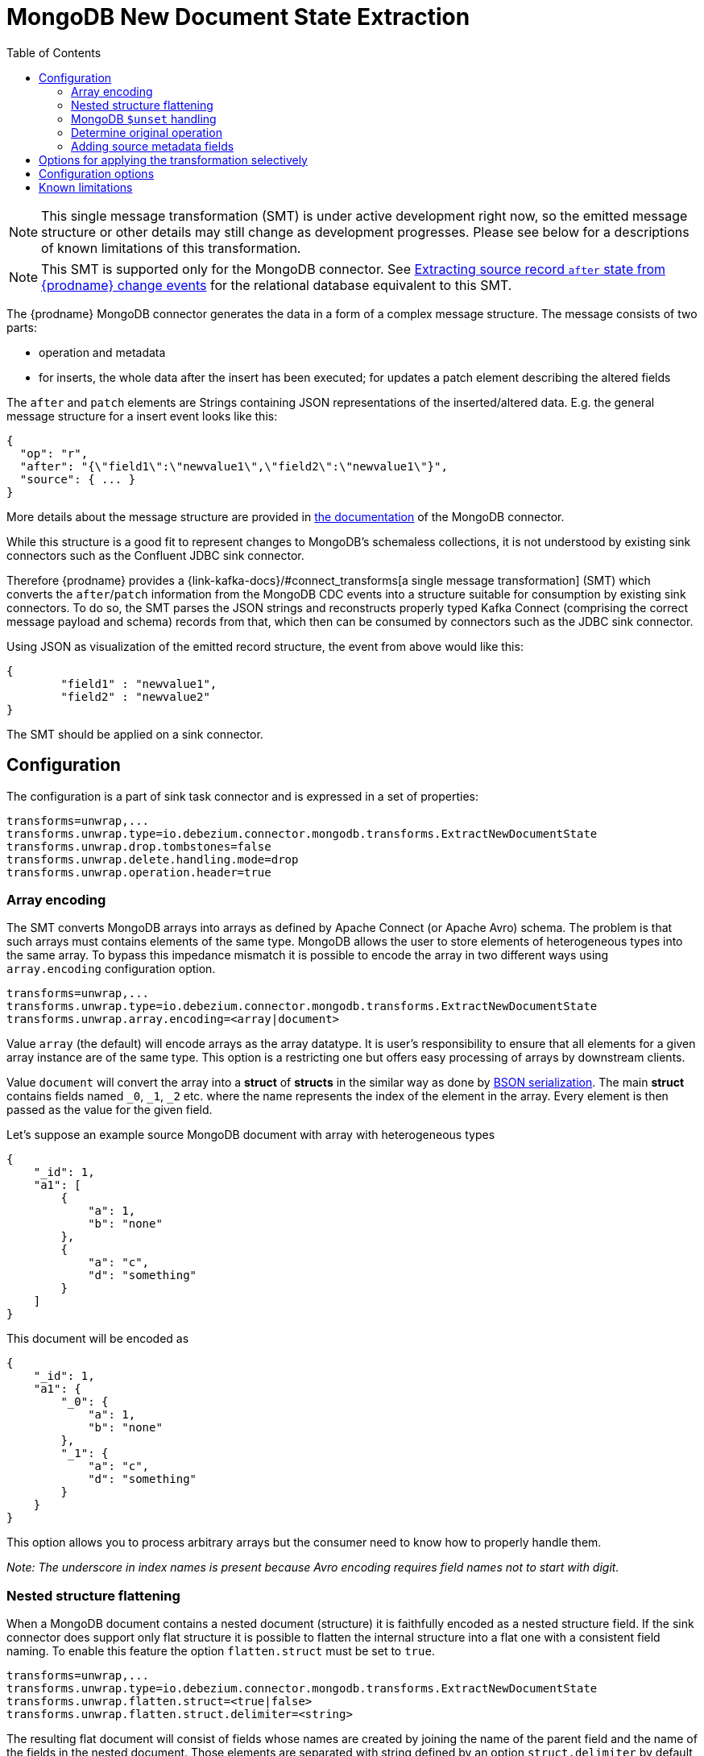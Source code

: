 :page-aliases: configuration/mongodb-event-flattening.adoc
[id="mongodb-new-document-state-extraction"]
= MongoDB New Document State Extraction

:toc:
:toc-placement: macro
:linkattrs:
:icons: font
:source-highlighter: highlight.js

toc::[]

[NOTE]
====
This single message transformation (SMT) is under active development right now, so the emitted message structure or other details may still change as development progresses.
Please see below for a descriptions of known limitations of this transformation.
====

[NOTE]
====
This SMT is supported only for the MongoDB connector.
See xref:{link-event-flattening}[Extracting source record `after` state from {prodname} change events] for the relational database equivalent to this SMT.
====

The {prodname} MongoDB connector generates the data in a form of a complex message structure.
The message consists of two parts:

* operation and metadata
* for inserts, the whole data after the insert has been executed; for updates a patch element describing the altered fields

The `after` and `patch` elements are Strings containing JSON representations of the inserted/altered data.
E.g. the general message structure for a insert event looks like this:

[source,json,indent=0]
----
{
  "op": "r",
  "after": "{\"field1\":\"newvalue1\",\"field2\":\"newvalue1\"}",
  "source": { ... }
}
----

More details about the message structure are provided in xref:{link-mongodb-connector}[the documentation] of the MongoDB connector.

While this structure is a good fit to represent changes to MongoDB's schemaless collections,
it is not understood by existing sink connectors such as the Confluent JDBC sink connector.

Therefore {prodname} provides a {link-kafka-docs}/#connect_transforms[a single message transformation] (SMT)
which converts the `after`/`patch` information from the MongoDB CDC events into a structure suitable for consumption by existing sink connectors.
To do so, the SMT parses the JSON strings and reconstructs properly typed Kafka Connect
(comprising the correct message payload and schema) records from that,
which then can be consumed by connectors such as the JDBC sink connector.

Using JSON as visualization of the emitted record structure, the event from above would like this:

[source,json,indent=0]
----
{
	"field1" : "newvalue1",
	"field2" : "newvalue2"
}
----

The SMT should be applied on a sink connector.

== Configuration

The configuration is a part of sink task connector and is expressed in a set of properties:

[source]
----
transforms=unwrap,...
transforms.unwrap.type=io.debezium.connector.mongodb.transforms.ExtractNewDocumentState
transforms.unwrap.drop.tombstones=false
transforms.unwrap.delete.handling.mode=drop
transforms.unwrap.operation.header=true
----

=== Array encoding

The SMT converts MongoDB arrays into arrays as defined by Apache Connect (or Apache Avro) schema.
The problem is that such arrays must contains elements of the same type.
MongoDB allows the user to store elements of heterogeneous types into the same array.
To bypass this impedance mismatch it is possible to encode the array in two different ways using `array.encoding` configuration option.

[source]
----
transforms=unwrap,...
transforms.unwrap.type=io.debezium.connector.mongodb.transforms.ExtractNewDocumentState
transforms.unwrap.array.encoding=<array|document>
----

Value `array` (the default) will encode arrays as the array datatype.
It is user's responsibility to ensure that all elements for a given array instance are of the same type.
This option is a restricting one but offers easy processing of arrays by downstream clients.

Value `document` will convert the array into a *struct* of *structs* in the similar way as done by http://bsonspec.org/[BSON serialization].
The main *struct* contains fields named `_0`, `_1`, `_2` etc. where the name represents the index of the element in the array.
Every element is then passed as the value for the given field.

Let's suppose an example source MongoDB document with array with heterogeneous types
[source,json,indent=0]
----
{
    "_id": 1,
    "a1": [
        {
            "a": 1,
            "b": "none"
        },
        {
            "a": "c",
            "d": "something"
        }
    ]
}
----

This document will be encoded as
[source,json,indent=0]
----
{
    "_id": 1,
    "a1": {
        "_0": {
            "a": 1,
            "b": "none"
        },
        "_1": {
            "a": "c",
            "d": "something"
        }
    }
}
----

This option allows you to process arbitrary arrays but the consumer need to know how to properly handle them.

_Note: The underscore in index names is present because Avro encoding requires field names not to start with digit._

=== Nested structure flattening

When a MongoDB document contains a nested document (structure) it is faithfully encoded as a nested structure field.
If the sink connector does support only flat structure it is possible to flatten the internal structure into a flat one with a consistent field naming.
To enable this feature the option `flatten.struct` must be set to `true`.

[source]
----
transforms=unwrap,...
transforms.unwrap.type=io.debezium.connector.mongodb.transforms.ExtractNewDocumentState
transforms.unwrap.flatten.struct=<true|false>
transforms.unwrap.flatten.struct.delimiter=<string>
----

The resulting flat document will consist of fields whose names are created by joining the name of the parent field and the name of the fields in the nested document.
Those elements are separated with string defined by an option `struct.delimiter` by default set to the _underscore_.

Let's suppose an example source MongoDB document with a field with a nested document
[source,json,indent=0]
----
{
    "_id": 1,
    "a": {
            "b": 1,
            "c": "none"
    },
    "d": 100
}
----

Such document will be encoded as
[source,json,indent=0]
----
{
    "_id": 1,
    "a_b": 1,
    "a_c": "none",
    "d": 100
}
----

This option allows you to convert a hierarchical document into a flat structure suitable for a table-like storage.

=== MongoDB `$unset` handling

MongoDB allows `$unset` operations that remove a certain field from a document. Because the collections are schemaless, it becomes hard to inform consumers/sinkers about the field that is now missing. The approach that {prodname} uses is to set the field being removed to a null value.

Given the operation
[source,json,indent=0]
----
{
    "after":null,
    "patch":"{\"$unset\" : {\"a\" : true}}"
}
----

The final encoding will look like
[source,json,indent=0]
----
{
    "id": 1,
    "a": null
}
----

Note that other MongoDB operations might cause an `$unset` internally, `$rename` is one example.

=== Determine original operation

When a message is flattened the final result does not show whether it was an insert, update or first read. (Deletions can be detected via tombstones or rewrites, see xref:{link-mongodb-event-flattening}#mongodb-extract-new-record-state-configuration-options[Configuration options].)

To solve this problem, you can propagate the original operation either as a field added to message value or as a header property,
e.g. like so to use a header property:

[source]
----
transforms=unwrap,...
transforms.unwrap.type=io.debezium.connector.mongodb.transforms.ExtractNewDocumentState
transforms.unwrap.add.headers=op
----

The possible values are the ones from the `op` field of xref:{link-mongodb-connector}#mongodb-change-events-value[MongoDB connector change events].

=== Adding source metadata fields

The SMT can optionally add metadata fields from the original change event's `source` structure to the final flattened record (prefixed with "__").
This ability to add metadata to the event record makes it possible to include content such as the name of the collection associated with the change event, or such connector-specific fields as the replica set name.
For more information about the MongoDB source structure, see xref:{link-mongodb-connector}[the documentation] for the MongoDB connector.

For example, you might specify the following configuration to add a replica set name (`rs`) and the collection name for a change event to the final flattened event record:

----
transforms=unwrap,...
transforms.unwrap.type=io.debezium.connector.mongodb.transforms.ExtractNewDocumentState
transforms.unwrap.add.fields=rs,collection
----

The preceding configuration results in the following content being added to the flattened record:

----
{ "__rs" : "rs0", "__collection" : "my-collection", ... }
----

For `DELETE` events, the option to add metadata fields is supported only if the `delete.handling.mode` option is set to `rewrite`.

// Type: concept
// Title: Options for applying the MongoDB extract new document state transformation selectively
// ModuleID: options-for-applying-the-mongodb-extract-new-document-state-transformation-selectively
[id="options-for-applying-the-transformation-selectively"]
== Options for applying the transformation selectively

In addition to the change event messages that a {prodname} connector emits when a database change occurs, the connector also emits other types of messages, including heartbeat messages, and metadata messages about schema changes and transactions.
Because the structure of these other messages differs from the structure of the change event messages that the SMT is designed to process, it's best to configure the connector to selectively apply the SMT, so that it processes only the intended data change messages.

For more information about how to apply the SMT selectively, see xref:{link-smt-predicates}#applying-transformation-selectively[Configure an SMT predicate for the transformation].

[[mongodb-extract-new-record-state-configuration-options]]
== Configuration options
[cols="30%a,25%a,45%a"]
|===
|Property |Default |Description

|[[mongodb-extract-new-record-state-array-encoding]]<<mongodb-extract-new-record-state-array-encoding, `array.encoding`>>
|`array`
|The SMT converts MongoDB arrays into arrays as defined by Apache Connect (or Apache Avro) schema.

|[[mongodb-extract-new-record-state-flatten-struct]]<<mongodb-extract-new-record-state-flatten-struct, `flatten.struct`>>
|`false`
|The SMT flattens structs by concatenating the fields into plain properties, using a configurable delimiter.

|[[mongodb-extract-new-record-state-flatten-struct-delimiter]]<<mongodb-extract-new-record-state-flatten-struct-delimiter, `flatten.struct.delimiter`>>
|`_`
|Delimiter to concat between field names from the input record when generating field names for the output record. Only applies when `flatten.struct` is set to `true`

|[[mongodb-extract-new-record-state-drop-tombstones]]<<mongodb-extract-new-record-state-drop-tombstones, `drop.tombstones`>>
|`true`
|The SMT removes the tombstone generated by {prodname} from the stream.

|[[mongodb-extract-new-record-state-delete-handling-mode]]<<mongodb-extract-new-record-state-delete-handling-mode, `delete.handling.mode`>>
|`drop`
|The SMT can `drop`, `rewrite` or pass delete records (`none`). The `rewrite` mode will add a `__deleted` field set to `true` or `false` depending on the represented operation.

|[[mongodb-extract-new-record-state-add-headers-prefix]]<<mongodb-extract-new-record-state-add-headers-prefix, `add.headers.prefix`>>
|__ (double-underscore)
|Set this optional string to prefix a header.

|[[mongodb-extract-new-record-state-add-headers]]<<mongodb-extract-new-record-state-add-headers, `add.headers`>>
|
|Specify a list of metadata fields to add to header of the flattened message.
In case of duplicate field names (e.g. "ts_ms" exists twice), the struct should be specified to get the correct field (e.g. "source.ts_ms").
The fields will be prefixed with `pass:[__]` or `pass:[__]<struct>pass:[__]`, depending on the specification of the struct.
Please use a comma separated list without spaces.

|[[mongodb-extract-new-record-state-add-fields-prefix]]<<mongodb-extract-new-record-state-add-fields-prefix, `add.fields.prefix`>>
|__ (double-underscore)
|Set this optional string to prefix a field.

|[[mongodb-extract-new-record-state-add-fields]]<<mongodb-extract-new-record-state-add-fields, `add.fields`>>
|
|Specify a list of metadata fields to add to the flattened message.
In case of duplicate field names (e.g. "ts_ms" exists twice), the struct should be specified to get the correct field (e.g. "source.ts_ms").
The fields will be prefixed with `pass:[__]` or `pass:[__]<struct>pass:[__]`, depending on the specification of the struct.
Please use a comma separated list without spaces.

|[[mongodb-extract-new-record-state-sanitize-field-names]]<<mongodb-extract-new-record-state-sanitize-field-names, `sanitize.field.names`>>
|`false`
|Whether field names will be sanitized to adhere to Avro naming requirements.
See xref:{link-avro-serialization}#avro-naming[Avro naming] for more details.
|===

== Known limitations

* Feeding data changes from a schemaless store such as MongoDB to strictly schema-based datastores such as a relational database can by definition work within certain limits only.
Specifically, all fields of documents within one collection with the same name must be of the same type. Otherwise, no consistent column definition can be derived in the target database.
* Arrays will be restored in the emitted Kafka Connect record correctly, but they are not supported by sink connector just expecting a "flat" message structure.
